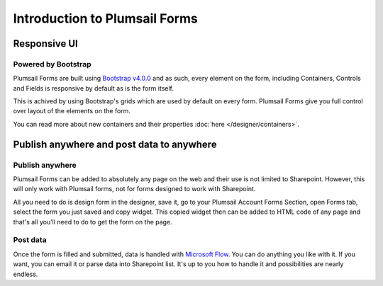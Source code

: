 Introduction to Plumsail Forms
==================================================

Responsive UI
--------------------------------------------------

Powered by Bootstrap
~~~~~~~~~~~~~~~~~~~~~~~~~~~~~~~~~~~~~~~~~~~~~~~~~~

Plumsail Forms are built using `Bootstrap v4.0.0 <https://getbootstrap.com/>`_ and as such, every element on the form, including Containers, Controls and Fields is responsive by default as is the form itself.

This is achived by using Bootstrap's grids which are used by default on every form. Plumsail Forms give you full control over layout of the elements on the form.

You can read more about new containers and their properties :doc:`here </designer/containers>`.

Publish anywhere and post data to anywhere 
--------------------------------------------------


Publish anywhere
~~~~~~~~~~~~~~~~~~~~~~~~~~~~~~~~~~~~~~~~~~~~~~~~~~

Plumsail Forms can be added to absolutely any page on the web and their use is not limited to Sharepoint. However, this will only work with Plumsail forms, not for forms designed to work with Sharepoint.

All you need to do is design form in the designer, save it, go to your Plumsail Account Forms Section, open Forms tab, select  the form you just saved and copy widget.
This copied widget then can be added to HTML code of any page and that's all you'll need to do to get the form on the page.


Post data
~~~~~~~~~~~~~~~~~~~~~~~~~~~~~~~~~~~~~~~~~~~~~~~~~~

Once the form is filled and submitted, data is handled with `Microsoft Flow <https://flow.microsoft.com/en-us/>`_. You can do anything you like with it.
If you want, you can email it or parse data into Sharepoint list. It's up to you how to handle it and possibilities are nearly endless.